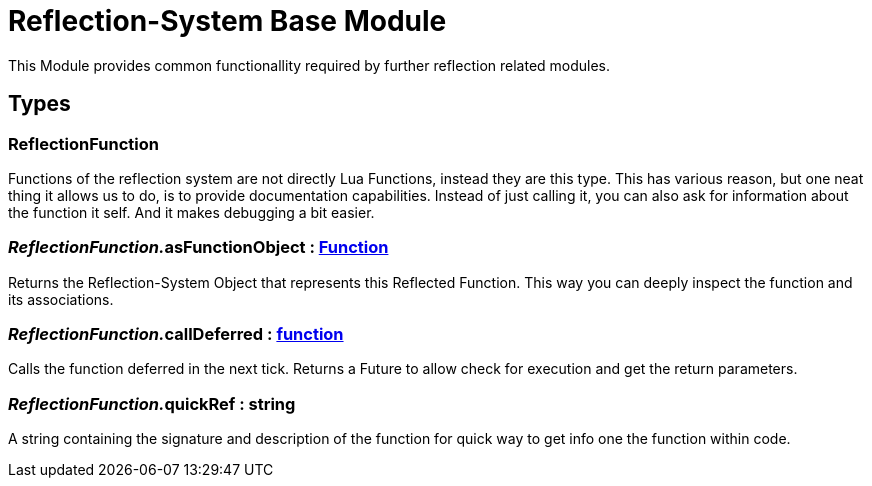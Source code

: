 = Reflection-System Base Module
:table-caption!:

This Module provides common functionallity required by further reflection related modules.

== Types

=== **ReflectionFunction**
Functions of the reflection system are not directly Lua Functions, instead they are this type.
This has various reason, but one neat thing it allows us to do, is to provide documentation capabilities.
Instead of just calling it, you can also ask for information about the function it self.
And it makes debugging a bit easier.

=== __ReflectionFunction.__**asFunctionObject** : xref:/reflection/classes/Function.adoc[Function]
Returns the Reflection-System Object that represents this Reflected Function.
This way you can deeply inspect the function and its associations.

=== __ReflectionFunction.__**callDeferred** : xref:/lua/api/ModuleSystem.adoc#_function[function]
Calls the function deferred in the next tick. Returns a Future to allow check for execution and get the return parameters.

=== __ReflectionFunction.__**quickRef** : string
A string containing the signature and description of the function for quick way to get info one the function within code.

